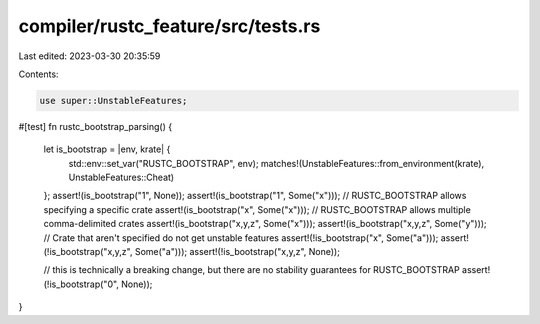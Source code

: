 compiler/rustc_feature/src/tests.rs
===================================

Last edited: 2023-03-30 20:35:59

Contents:

.. code-block:: rs

    use super::UnstableFeatures;

#[test]
fn rustc_bootstrap_parsing() {
    let is_bootstrap = |env, krate| {
        std::env::set_var("RUSTC_BOOTSTRAP", env);
        matches!(UnstableFeatures::from_environment(krate), UnstableFeatures::Cheat)
    };
    assert!(is_bootstrap("1", None));
    assert!(is_bootstrap("1", Some("x")));
    // RUSTC_BOOTSTRAP allows specifying a specific crate
    assert!(is_bootstrap("x", Some("x")));
    // RUSTC_BOOTSTRAP allows multiple comma-delimited crates
    assert!(is_bootstrap("x,y,z", Some("x")));
    assert!(is_bootstrap("x,y,z", Some("y")));
    // Crate that aren't specified do not get unstable features
    assert!(!is_bootstrap("x", Some("a")));
    assert!(!is_bootstrap("x,y,z", Some("a")));
    assert!(!is_bootstrap("x,y,z", None));

    // this is technically a breaking change, but there are no stability guarantees for RUSTC_BOOTSTRAP
    assert!(!is_bootstrap("0", None));
}



